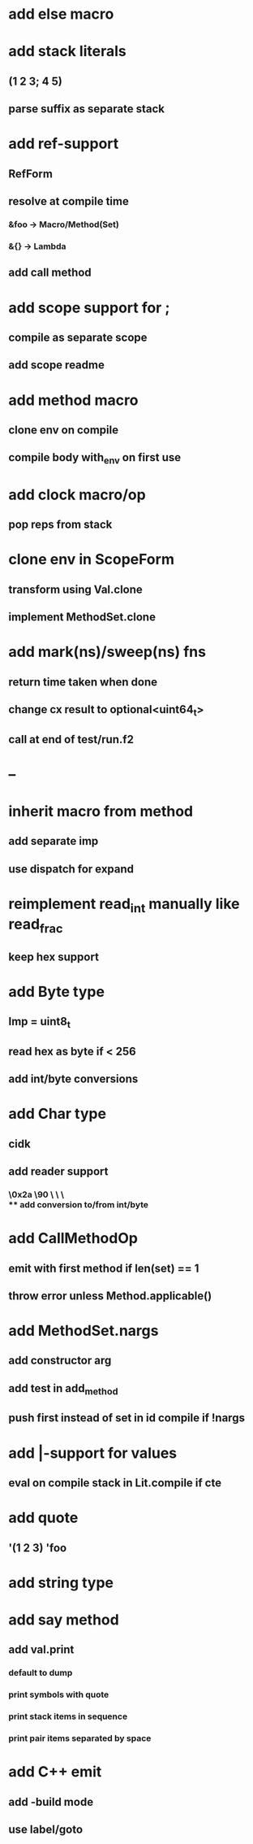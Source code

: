 * add else macro
* add stack literals
** (1 2 3; 4 5)
** parse suffix as separate stack
* add ref-support
** RefForm
** resolve at compile time
*** &foo -> Macro/Method(Set)
*** &{} -> Lambda
** add call method
* add scope support for ;
** compile as separate scope
** add scope readme
* add method macro
** clone env on compile
** compile body with_env on first use
* add clock macro/op
** pop reps from stack

* clone env in ScopeForm
** transform using Val.clone
** implement MethodSet.clone
* add mark(ns)/sweep(ns) fns
** return time taken when done
** change cx result to optional<uint64_t>
** call at end of test/run.f2
* --
* inherit macro from method
** add separate imp
** use dispatch for expand
* reimplement read_int manually like read_frac
** keep hex support
* add Byte type
** Imp = uint8_t
** read hex as byte if < 256
** add int/byte conversions
* add Char type
** cidk
** add reader support
*** \r \n \t \s \e
*** \0x2a \90 \\A \\a \\\
** add conversion to/from int/byte
* add CallMethodOp
** emit with first method if len(set) == 1
** throw error unless Method.applicable()
* add MethodSet.nargs
** add constructor arg
** add test in add_method
** push first instead of set in id compile if !nargs
* add |-support for values
** eval on compile stack in Lit.compile if cte
* add quote
** '(1 2 3) 'foo
* add string type
* add say method
** add val.print
*** default to dump
*** print symbols with quote
*** print stack items in sequence
*** print pair items separated by space
* add C++ emit
** add -build mode
** use label/goto
